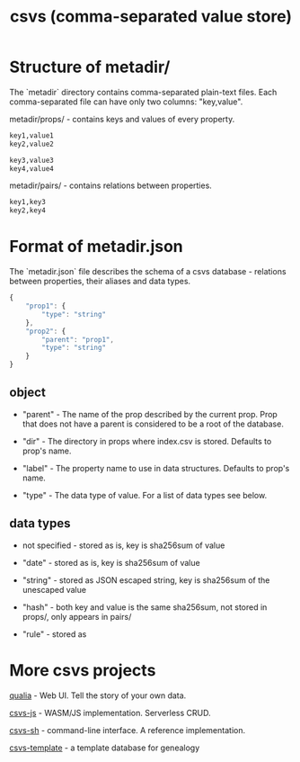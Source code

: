 #+TITLE: csvs (comma-separated value store)
#+OPTIONS: toc:nil

* Structure of metadir/

The `metadir` directory contains comma-separated plain-text files. Each comma-separated file can have only two columns: "key,value".

metadir/props/ - contains keys and values of every property.

#+NAME: metadir/props/prop1/index.csv
#+begin_src txt
key1,value1
key2,value2
#+end_src

#+NAME: metadir/props/prop2/index.csv
#+begin_src txt
key3,value3
key4,value4
#+end_src

metadir/pairs/ - contains relations between properties.

#+NAME: metadir/pairs/prop1-prop2.csv
#+begin_src txt
key1,key3
key2,key4
#+end_src

* Format of metadir.json

The `metadir.json` file describes the schema of a csvs database - relations between properties, their aliases and data types.

#+NAME: metadir.json
#+begin_src js
{
    "prop1": {
        "type": "string"
    },
    "prop2": {
        "parent": "prop1",
        "type": "string"
    }
}
#+end_src

** object

 - "parent" - The name of the prop described by the current prop. Prop that does not have a parent is considered to be a root of the database.

 - "dir" - The directory in props where index.csv is stored. Defaults to prop's name.

 - "label" - The property name to use in data structures. Defaults to prop's name.

 - "type" - The data type of value. For a list of data types see below.

** data types

 - not specified - stored as is, key is sha256sum of value

 - "date" - stored as is, key is sha256sum of value

 - "string" - stored as JSON escaped string, key is sha256sum of the unescaped value

 - "hash" - both key and value is the same sha256sum, not stored in props/, only appears in pairs/

 - "rule" - stored as

* More csvs projects
[[https://github.com/fetsorn/qualia][qualia]] - Web UI. Tell the story of your own data.

[[https://github.com/fetsorn/csvs-js][csvs-js]] - WASM/JS implementation. Serverless CRUD.

[[https://github.com/fetsorn/csvs-sh][csvs-sh]] - command-line interface. A reference implementation.

[[https://github.com/fetsorn/csvs-template][csvs-template]] - a template database for genealogy
